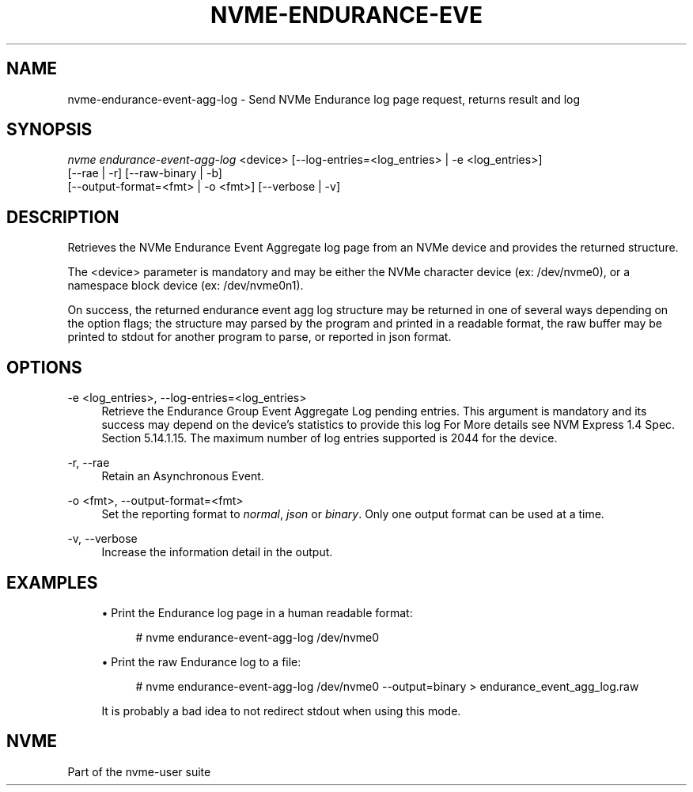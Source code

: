 '\" t
.\"     Title: nvme-endurance-event-agg-log
.\"    Author: [FIXME: author] [see http://www.docbook.org/tdg5/en/html/author]
.\" Generator: DocBook XSL Stylesheets vsnapshot <http://docbook.sf.net/>
.\"      Date: 05/03/2024
.\"    Manual: NVMe Manual
.\"    Source: NVMe
.\"  Language: English
.\"
.TH "NVME\-ENDURANCE\-EVE" "1" "05/03/2024" "NVMe" "NVMe Manual"
.\" -----------------------------------------------------------------
.\" * Define some portability stuff
.\" -----------------------------------------------------------------
.\" ~~~~~~~~~~~~~~~~~~~~~~~~~~~~~~~~~~~~~~~~~~~~~~~~~~~~~~~~~~~~~~~~~
.\" http://bugs.debian.org/507673
.\" http://lists.gnu.org/archive/html/groff/2009-02/msg00013.html
.\" ~~~~~~~~~~~~~~~~~~~~~~~~~~~~~~~~~~~~~~~~~~~~~~~~~~~~~~~~~~~~~~~~~
.ie \n(.g .ds Aq \(aq
.el       .ds Aq '
.\" -----------------------------------------------------------------
.\" * set default formatting
.\" -----------------------------------------------------------------
.\" disable hyphenation
.nh
.\" disable justification (adjust text to left margin only)
.ad l
.\" -----------------------------------------------------------------
.\" * MAIN CONTENT STARTS HERE *
.\" -----------------------------------------------------------------
.SH "NAME"
nvme-endurance-event-agg-log \- Send NVMe Endurance log page request, returns result and log
.SH "SYNOPSIS"
.sp
.nf
\fInvme endurance\-event\-agg\-log\fR <device> [\-\-log\-entries=<log_entries> | \-e <log_entries>]
                        [\-\-rae | \-r] [\-\-raw\-binary | \-b]
                        [\-\-output\-format=<fmt> | \-o <fmt>] [\-\-verbose | \-v]
.fi
.SH "DESCRIPTION"
.sp
Retrieves the NVMe Endurance Event Aggregate log page from an NVMe device and provides the returned structure\&.
.sp
The <device> parameter is mandatory and may be either the NVMe character device (ex: /dev/nvme0), or a namespace block device (ex: /dev/nvme0n1)\&.
.sp
On success, the returned endurance event agg log structure may be returned in one of several ways depending on the option flags; the structure may parsed by the program and printed in a readable format, the raw buffer may be printed to stdout for another program to parse, or reported in json format\&.
.SH "OPTIONS"
.PP
\-e <log_entries>, \-\-log\-entries=<log_entries>
.RS 4
Retrieve the Endurance Group Event Aggregate Log pending entries\&. This argument is mandatory and its success may depend on the device\(cqs statistics to provide this log For More details see NVM Express 1\&.4 Spec\&. Section 5\&.14\&.1\&.15\&. The maximum number of log entries supported is 2044 for the device\&.
.RE
.PP
\-r, \-\-rae
.RS 4
Retain an Asynchronous Event\&.
.RE
.PP
\-o <fmt>, \-\-output\-format=<fmt>
.RS 4
Set the reporting format to
\fInormal\fR,
\fIjson\fR
or
\fIbinary\fR\&. Only one output format can be used at a time\&.
.RE
.PP
\-v, \-\-verbose
.RS 4
Increase the information detail in the output\&.
.RE
.SH "EXAMPLES"
.sp
.RS 4
.ie n \{\
\h'-04'\(bu\h'+03'\c
.\}
.el \{\
.sp -1
.IP \(bu 2.3
.\}
Print the Endurance log page in a human readable format:
.sp
.if n \{\
.RS 4
.\}
.nf
# nvme endurance\-event\-agg\-log /dev/nvme0
.fi
.if n \{\
.RE
.\}
.RE
.sp
.RS 4
.ie n \{\
\h'-04'\(bu\h'+03'\c
.\}
.el \{\
.sp -1
.IP \(bu 2.3
.\}
Print the raw Endurance log to a file:
.sp
.if n \{\
.RS 4
.\}
.nf
# nvme endurance\-event\-agg\-log /dev/nvme0 \-\-output=binary > endurance_event_agg_log\&.raw
.fi
.if n \{\
.RE
.\}
.sp
It is probably a bad idea to not redirect stdout when using this mode\&.
.RE
.SH "NVME"
.sp
Part of the nvme\-user suite
